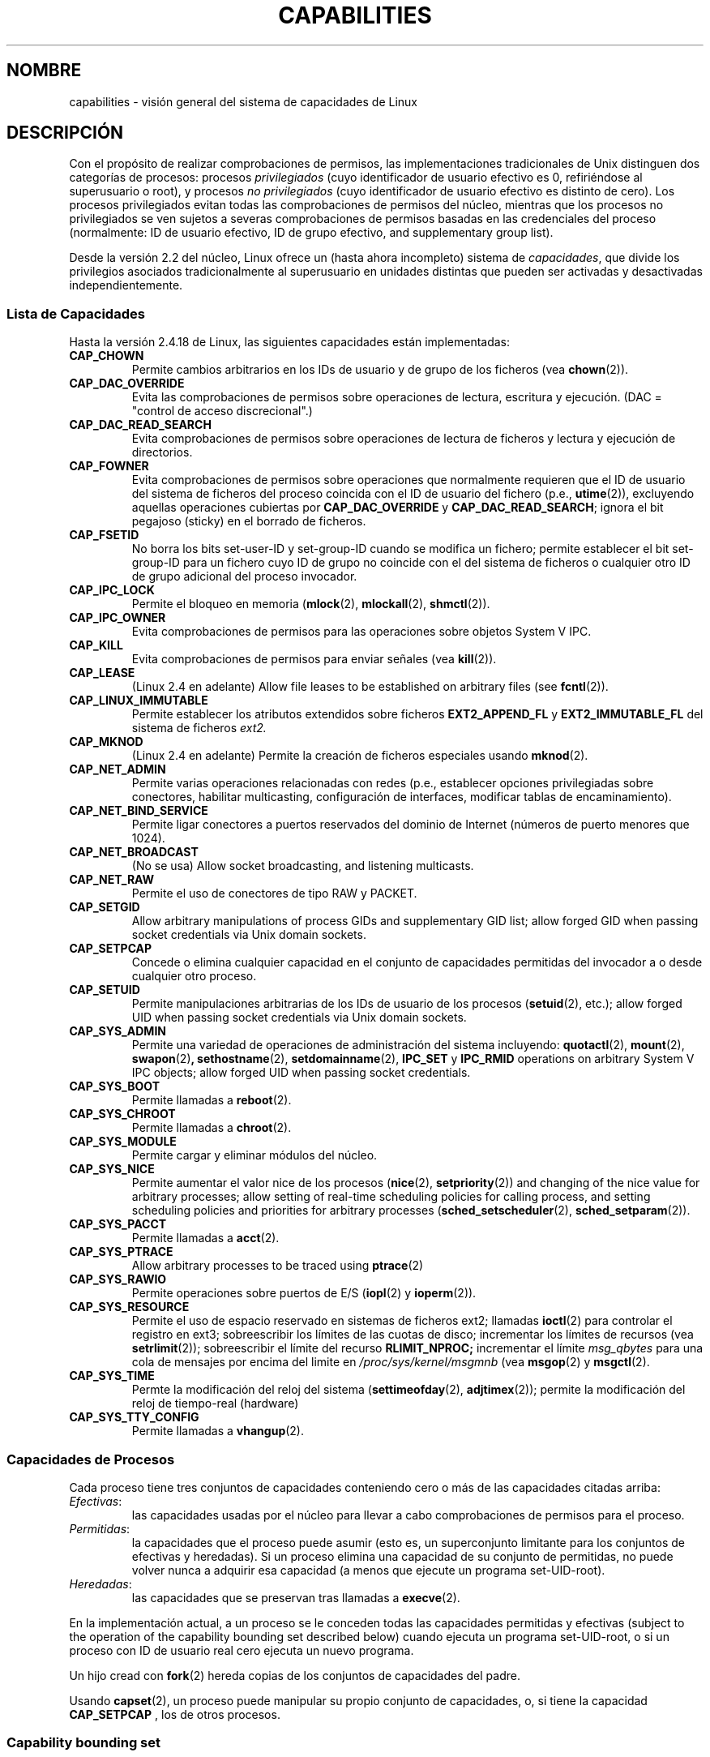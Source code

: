 .\" Copyright (c) 2002 by Michael Kerrisk (mtk16@ext.canterbury.ac.nz)
.\"
.\" Permission is granted to make and distribute verbatim copies of this
.\" manual provided the copyright notice and this permission notice are
.\" preserved on all copies.
.\"
.\" Permission is granted to copy and distribute modified versions of this
.\" manual under the conditions for verbatim copying, provided that the
.\" entire resulting derived work is distributed under the terms of a
.\" permission notice identical to this one
.\"
.\" Since the Linux kernel and libraries are constantly changing, this
.\" manual page may be incorrect or out-of-date.  The author(s) assume no
.\" responsibility for errors or omissions, or for damages resulting from
.\" the use of the information contained herein.
.\"
.\" Formatted or processed versions of this manual, if unaccompanied by
.\" the source, must acknowledge the copyright and authors of this work.
.\" License.
.\"
.\" 6 Aug 2002 - Initial Creation
.\"
.\" Traducido por Miguel Pérez Ibars <mpi79470@alu.um.es> el 20-marzo-2005
.\"
.TH CAPABILITIES 7  "6 agosto 2002" "Linux 2.4.18" "Manual del Programador de Linux"
.SH NOMBRE
capabilities \- visión general del sistema de capacidades de Linux
.SH DESCRIPCIÓN
Con el propósito de realizar comprobaciones de permisos,
las implementaciones tradicionales de Unix distinguen dos categorías de procesos:
procesos
.I privilegiados
(cuyo identificador de usuario efectivo es 0, refiriéndose al superusuario o root),
y procesos
.I no privilegiados
(cuyo identificador de usuario efectivo es distinto de cero).
Los procesos privilegiados evitan todas las comprobaciones de permisos del núcleo,
mientras que los procesos no privilegiados se ven sujetos a severas comprobaciones
de permisos basadas en las credenciales del proceso
(normalmente: ID de usuario efectivo, ID de grupo efectivo, and supplementary group list).

Desde la versión 2.2 del núcleo, Linux ofrece un
(hasta ahora incompleto) sistema de
.IR capacidades ,
que divide los privilegios asociados tradicionalmente al superusuario
en unidades distintas que pueden ser activadas y desactivadas independientemente.
.SS Lista de Capacidades
Hasta la versión 2.4.18 de Linux, las siguientes capacidades están implementadas:
.TP
.B CAP_CHOWN
Permite cambios arbitrarios en los IDs de usuario y de grupo de los ficheros (vea
.BR chown (2)).
.TP
.B CAP_DAC_OVERRIDE
Evita las comprobaciones de permisos sobre operaciones de lectura, escritura y ejecución.
(DAC = "control de acceso discrecional".)
.TP
.B CAP_DAC_READ_SEARCH
Evita comprobaciones de permisos sobre operaciones de lectura de ficheros y lectura
y ejecución de directorios.
.TP
.B CAP_FOWNER
Evita comprobaciones de permisos sobre operaciones que normalmente
requieren que el ID de usuario del sistema de ficheros del proceso 
coincida con el ID de usuario del fichero (p.e.,
.BR utime (2)),
excluyendo aquellas operaciones cubiertas por
.B CAP_DAC_OVERRIDE
y
.BR CAP_DAC_READ_SEARCH ;
ignora el bit pegajoso (sticky) en el borrado de ficheros.
.TP
.B CAP_FSETID
No borra los bits set-user-ID y set-group-ID cuando se modifica un fichero;
permite establecer el bit set-group-ID para un fichero cuyo ID de grupo no
coincide con el del sistema de ficheros o cualquier otro ID de grupo adicional
del proceso invocador.
.TP
.B CAP_IPC_LOCK
Permite el bloqueo en memoria
.RB ( mlock (2),
.BR mlockall (2),
.BR shmctl (2)).
.TP
.B CAP_IPC_OWNER
Evita comprobaciones de permisos para las operaciones sobre objetos
System V IPC.
.TP
.B CAP_KILL
Evita comprobaciones de permisos para enviar señales (vea
.BR kill (2)).
.TP
.B CAP_LEASE
(Linux 2.4 en adelante)  Allow file leases to be established on
arbitrary files (see
.BR fcntl (2)).
.TP
.B CAP_LINUX_IMMUTABLE
Permite establecer los atributos
extendidos sobre ficheros 
.B EXT2_APPEND_FL
y
.B EXT2_IMMUTABLE_FL
del sistema de ficheros
.I ext2.
.TP
.B CAP_MKNOD
(Linux 2.4 en adelante)
Permite la creación de ficheros especiales usando
.BR mknod (2).
.TP
.B CAP_NET_ADMIN
Permite varias operaciones relacionadas con redes
(p.e., establecer opciones privilegiadas sobre conectores,
habilitar multicasting, configuración de interfaces,
modificar tablas de encaminamiento).
.TP
.B CAP_NET_BIND_SERVICE
Permite ligar conectores a puertos reservados del dominio de Internet
(números de puerto menores que 1024).
.TP
.B CAP_NET_BROADCAST
(No se usa) Allow socket broadcasting, and listening multicasts.
.TP
.B CAP_NET_RAW
Permite el uso de conectores de tipo RAW y PACKET.
.TP
.B CAP_SETGID
Allow arbitrary manipulations of process GIDs and supplementary GID list;
allow forged GID when passing socket credentials via Unix domain sockets.
.TP
.B CAP_SETPCAP
Concede o elimina cualquier capacidad en el conjunto
de capacidades permitidas del invocador a o desde cualquier
otro proceso.
.TP
.B CAP_SETUID
Permite manipulaciones arbitrarias de los IDs de usuario de los procesos
.RB ( setuid (2),
etc.);
allow forged UID when passing socket credentials via Unix domain sockets.
.TP
.B CAP_SYS_ADMIN
Permite una variedad de operaciones de administración del sistema incluyendo:
.BR quotactl (2),
.BR mount (2),
.BR swapon (2) ,
.BR sethostname (2),
.BR setdomainname (2),
.B IPC_SET
y
.B IPC_RMID
operations on arbitrary System V IPC objects;
allow forged UID when passing socket credentials.
.TP
.B CAP_SYS_BOOT
Permite llamadas a
.BR reboot (2).
.TP
.B CAP_SYS_CHROOT
Permite llamadas a
.BR chroot (2).
.TP
.B CAP_SYS_MODULE
Permite cargar y eliminar módulos del núcleo.
.TP
.B CAP_SYS_NICE
Permite aumentar el valor nice de los procesos
.RB ( nice (2),
.BR setpriority (2))
and
changing of the nice value for arbitrary processes;
allow setting of real-time scheduling policies for calling process,
and setting scheduling policies and priorities for arbitrary processes
.RB ( sched_setscheduler "(2), " sched_setparam (2)).
.TP
.B CAP_SYS_PACCT
Permite llamadas a
.BR acct (2).
.TP
.B CAP_SYS_PTRACE
Allow arbitrary processes to be traced using
.BR ptrace (2)
.TP
.B CAP_SYS_RAWIO
Permite operaciones sobre puertos de E/S
.RB ( iopl (2)
y
.BR ioperm (2)).
.TP
.B CAP_SYS_RESOURCE
Permite el uso de espacio reservado en sistemas de ficheros ext2;
llamadas
.BR ioctl (2)
para controlar el registro en ext3;
sobreescribir los límites de las cuotas de disco;
incrementar los límites de recursos (vea
.BR setrlimit (2));
sobreescribir el límite del recurso
.B RLIMIT_NPROC;
incrementar el límite
.I msg_qbytes
para una cola de mensajes por encima del
limite en
.IR /proc/sys/kernel/msgmnb
(vea
.BR msgop (2)
y
.BR msgctl (2).
.TP
.B CAP_SYS_TIME
Permte la modificación del reloj del sistema
.RB ( settimeofday (2),
.BR adjtimex (2));
permite la modificación del reloj de tiempo-real (hardware)
.TP
.B CAP_SYS_TTY_CONFIG
Permite llamadas a
.BR vhangup (2).
.SS Capacidades de Procesos
Cada proceso tiene tres conjuntos de capacidades conteniendo
cero o más de las capacidades citadas arriba:
.TP
.IR Efectivas :
las capacidades usadas por el núcleo para llevar a cabo
comprobaciones de permisos para el proceso.
.TP
.IR Permitidas :
la capacidades que el proceso puede asumir
(esto es, un superconjunto limitante para
los conjuntos de efectivas y heredadas).
Si un proceso elimina una capacidad de su conjunto de permitidas,
no puede volver nunca a adquirir esa capacidad (a menos que ejecute
un programa set-UID-root).
.TP
.IR Heredadas :
las capacidades que se preservan tras llamadas a
.BR execve (2).
.PP
En la implementación actual, a un proceso se le conceden todas las
capacidades permitidas y efectivas (subject to the operation of the
capability bounding set described below)
cuando ejecuta un programa set-UID-root,
o si un proceso con ID de usuario real cero ejecuta un nuevo programa.
.PP
Un hijo cread con
.BR fork (2)
hereda copias de los conjuntos de capacidades del padre.
.PP
Usando
.BR capset (2),
un proceso puede manipular su propio conjunto de capacidades, o, si tiene
la capacidad
.B CAP_SETPCAP
, los de otros procesos.

.SS Capability bounding set
When a program is execed, the permitted and  effective capabities are ANDed
with the current value of the so-called
.IR "capability bounding set" ,
defined in the file
.IR /proc/sys/kernel/cap-bound .
This parameter can be used to place a system-wide limit on the
capabilities granted to all subsequently executed programs.
On a standard system the capability bounding set always masks out the
.B CAP_SETPCAP
capability.
To remove this restriction, modify the definition of
.B CAP_INIT_EFF_SET
in
.I include/linux/capability.h
and rebuild the kernel.

.SS Implementación Actual y Futura
Una implementación completa de capacidades requiere:
.IP 1. 4
que para todas las operaciones privilegiadas,
el núcleo compruebe si el proceso tiene la capacidad
requerida en su conjunto efectivo.
.IP 2. 4
que el núcleo proporcione 
llamadas al sistema permitiendo modificar y recuperar
los conjuntos de capacidades de un proceso.
.IP 3. 4
soporte del sistema de ficheros para asociar capacidades a un fichero
ejecutable, para que un proceso obtenga esas capacidades cuando el
fichero sea ejecutado.
.PP
Hasta la versión 2.4.18 de Linux, sólo se cumplen los dos primeros requisitos.

Finalmente, debería ser posible asociar tres conjuntos de
capacidades a un fichero ejecutable, que en conjunto con los
conjuntos de capacidades del proceso,
determinen las capacidades de un proceso después de un
.IR exec :
.TP
.IR Permitidas :
a este conjunto se le aplica la operación AND con el conjunto heredado
del proceso para determinar que capacidades heredadas le son permitidas
al proceso después del exec.
.TP
.IR Forzadas :
las capacidades permitidas automáticamente al proceso,
sin importar las capacidades heredadas del proceso.
.TP
.IR Efectivas :
aquellas capacidades en el nuevo conjunto permitido
son también activadas en el nuevo conjunto efectivo.
(F(effective) would normally be either all zeroes or all ones.)
.PP
Mientras tanto, puesto que la implementación actual
no soporta conjuntos de capacidades sobre ficheros, durante un exec:
.IP 1. 4
All three file capability sets are initially assumed to be cleared.
.IP 2. 4
If a set-UID-root program is being execed,
or the real user ID of the process is 0 (root)
then the file allowed and forced sets are defined to be all ones
(i.e., all capabilities set).
.IP 3. 4
If a set-UID-root program is being executed,
then the file effective set is defined to be all ones.
.PP
Durante un exec, el núcleo calcula las nuevas capacidades del
proceso usando el siguiente algoritmo:
.in +4
.nf

P'(permitidas) = (P(heredadas) & F(allowed)) | (F(forzadas) & cap_bset)

P'(efectivas) = P'(permitidas) & F(efectivas)

P'(heredadas) = P(heredadas)    [i.e., no se modifica]

.fi
.in -4
donde:
.IP P 10
denota el valor del conjunto de capacidades de un proceso antes del exec
.IP P' 10
denota el valor del conjunto de capacidades de un proceso después del exec
.IP F 10
denota un conjunto de capacidades de fichero
.IP cap_bset 10
is the value of the capability bounding set.
.SH OBSERVACIONES
El paquete
.I libcap
ofrece un conjunto de rutinas para establecer y obtener
las capacidades de un proceso que resultan más cómodas y con
menos probabilidad de cambiar que la interfaz provista por
.BR capset (2)
y
.BR capget (2).
.SH "CONFORME A"
No standards govern capabilities, but the Linux capability implementation
is based on the withdrawn POSIX 1003.1e draft standard.
.SH FALLOS
No hay hasta ahora soporte del sistema de ficheros para permitir 
asociar capacidades a ficheros ejecutables.
.SH "VÉASE TAMBIÉN"
.BR capget (2),
.BR prctl (2)
